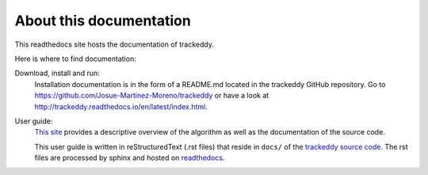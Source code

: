 About this documentation
========================

This readthedocs site hosts the documentation of trackeddy.

Here is where to find documentation:

Download, install and run:
   Installation documentation is in the form of a README.md located in the
   trackeddy GitHub repository. Go to
   https://github.com/Josue-Martinez-Moreno/trackeddy
   or have a look at http://trackeddy.readthedocs.io/en/latest/index.html.

User guide:
  `This site <http://trackeddy.readthedocs.io/>`_ provides a descriptive
  overview of the algorithm as well as the documentation of the source code.

  This user guide is written in reStructuredText (.rst files) that reside
  in ``docs/`` of the `trackeddy source code
  <https://github.com/Josue-Martinez-Moreno/trackeddy/>`_.
  The rst files are processed by sphinx and hosted on
  `readthedocs <http://trackeddy.readthedocs.io/>`_.
